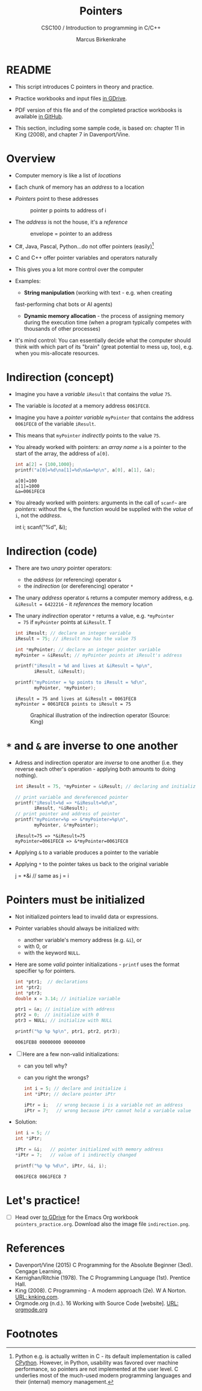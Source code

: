 #+TITLE:Pointers
#+AUTHOR:Marcus Birkenkrahe
#+SUBTITLE:CSC100 / Introduction to programming in C/C++
#+STARTUP: overview hideblocks
#+OPTIONS: toc:nil ^:nil num:nil
#+PROPERTY: header-args:C :main yes :includes <stdio.h> :exports both :results output :comments both
* README

  * This script introduces C pointers in theory and practice.

  * Practice workbooks and input files [[https://drive.google.com/drive/folders/12FZkGSRdzfxFd1-QEMxMkw0Q-Alz4F3U?usp=sharing][in GDrive]].

  * PDF version of this file and of the completed practice workbooks
    is available [[https://github.com/birkenkrahe/cc100/tree/main/pdf][in GitHub]].

  * This section, including some sample code, is based on: chapter 11
    in King (2008), and chapter 7 in Davenport/Vine.

* Overview

  * Computer memory is like a list of /locations/

  * Each chunk of memory has an /address/ to a location

  * /Pointers/ point to these addresses

    #+caption: pointer p points to address of i
    [[./img/pointer.png]]

  * The /address/ is not the house, it's a /reference/

    #+attr_html: :width 300px
    #+caption: envelope = pointer to an address
    [[./img/letter.png]]

  * C#, Java, Pascal, Python...do not offer pointers (easily)[fn:1]

  * C and C++ offer pointer variables and operators naturally

  * This gives you a lot more control over the computer

  * Examples:
    - *String manipulation* (working with text - e.g. when creating
    fast-performing chat bots or AI agents)
    - *Dynamic memory allocation* - the process of assigning memory
      during the execution time (when a program typically competes
      with thousands of other processes)

  * It's mind control: You can essentially decide what the computer
    should think with which part of its "brain" (great potential to
    mess up, too), e.g. when you mis-allocate resources.

* Indirection (concept)

  * Imagine you have a /variable/ ~iResult~ that contains the /value/ ~75~.

  * The variable is /located/ at a memory address ~0061FEC8~.

  * Imagine you have a /pointer variable/ ~myPointer~ that contains the
    address ~0061FEC8~ of the variable ~iResult~.

  * This means that ~myPointer~ /indirectly/ points to the value ~75~.

  * You already worked with pointers: an /array name/ ~a~ is a pointer to
    the start of the array, the address of ~a[0]~.

    #+begin_src C
      int a[2] = {100,1000};
      printf("a[0]=%d\na[1]=%d\n&a=%p\n", a[0], a[1], &a);
    #+end_src

    #+RESULTS:
    : a[0]=100
    : a[1]=1000
    : &a=0061FEC8

  * You already worked with pointers: arguments in the call of ~scanf~~
    are /pointers/: without the ~&~, the function would be supplied with
    the /value/ of ~i~, not the /address/.

    #+begin_example C
    int i;
    scanf("%d", &i);
    #+end_example

* Indirection (code)

  * There are two /unary/ pointer operators:
    - the /address/ (or referencing) operator ~&~
    - the /indirection/ (or dereferencing) operator ~*~

  * The unary /address/ operator ~&~ returns a computer memory address,
    e.g. ~&iResult = 6422216~ - it /references/ the memory location

  * The unary /indirection/ operator ~*~ returns a value, e.g. ~*myPointer
    = 75~ if ~myPointer~ points at ~&iResult~. T

    #+begin_src C
      int iResult; // declare an integer variable
      iResult = 75; // iResult now has the value 75

      int *myPointer; // declare an integer pointer variable
      myPointer = &iResult; // myPointer points at iResult's address

      printf("iResult = %d and lives at &iResult = %p\n",
             iResult, &iResult);

      printf("myPointer = %p points to iResult = %d\n",
             myPointer, *myPointer);
    #+end_src

    #+RESULTS:
    : iResult = 75 and lives at &iResult = 0061FEC8
    : myPointer = 0061FEC8 points to iResult = 75

    #+attr_html: :width 500px
    #+caption: Graphical illustration of the indirection operator (Source: King)
    [[./img/indirection.png]]

* ~*~ and ~&~ are inverse to one another

  * Adress and indirection operator are /inverse/ to one another
    (i.e. they reverse each other's operation - applying both amounts
    to doing nothing).

    #+begin_src C
      int iResult = 75, *myPointer = &iResult; // declaring and initializing

      // print variable and dereferenced pointer
      printf("iResult=%d => *&iResult=%d\n",
             iResult, *&iResult);
      // print pointer and address of pointer
      printf("myPointer=%p => &*myPointer=%p\n",
             myPointer, &*myPointer);
    #+end_src

    #+RESULTS:
    : iResult=75 => *&iResult=75
    : myPointer=0061FEC8 => &*myPointer=0061FEC8

  * Applying ~&~ to a variable produces a pointer to the variable

  * Applying ~*~ to the pointer takes us back to the original variable

    #+begin_example C
      j = *&i  // same as j = i
    #+end_example

* Pointers  must be initialized

  * Not initialized pointers lead to invalid data or expressions.

  * Pointer variables should always be initialized with:
    - another variable's memory address (e.g. ~&i~), or
    - with 0, or
    - with the keyword ~NULL~.

  * Here are some /valid/ pointer initializations - ~printf~ uses the
    format specifier ~%p~ for pointers.

    #+begin_src C
      int *ptr1;  // declarations
      int *ptr2;
      int *ptr3;
      double x = 3.14; // initialize variable

      ptr1 = &x; // initialize with address
      ptr2 = 0;  // initialize with 0
      ptr3 = NULL; // initialize with NULL

      printf("%p %p %p\n", ptr1, ptr2, ptr3);
    #+end_src

    #+RESULTS:
    : 0061FEB8 00000000 00000000

  * [ ] Here are a few non-valid initializations:
    - can you tell why?
    - can you right the wrongs?

    #+begin_src C :results silent
      int i = 5; // declare and initialize i
      int *iPtr; // declare pointer iPtr

      iPtr = i;   // wrong because i is a variable not an address
      iPtr = 7;   // wrong because iPtr cannot hold a variable value
    #+end_src

  * Solution:
    
    #+begin_src C :results output
      int i = 5; // 
      int *iPtr;

      iPtr = &i;   // pointer initialized with memory address
      *iPtr = 7;   // value of i indirectly changed

      printf("%p %p %d\n", iPtr, &i, i);
    #+end_src

    #+RESULTS:
    : 0061FEC8 0061FEC8 7

* Let's practice!

  * [ ] Head over [[https://drive.google.com/drive/folders/1mJ4HN7_Gq27LgXJBkcB_w3Aam3YjI5u_?usp=sharing][to GDrive]] for the Emacs Org workbook
    ~pointers_practice.org~. Download also the image file
    ~indirection.png~.

* References

  * Davenport/Vine (2015) C Programming for the Absolute Beginner
    (3ed). Cengage Learning.
  * Kernighan/Ritchie (1978). The C Programming Language
    (1st). Prentice Hall.
  * King (2008). C Programming - A modern approach (2e). W A Norton.
    [[http://knking.com/books/c2/][URL: knking.com]].
  * Orgmode.org (n.d.). 16 Working with Source Code [website]. [[https://orgmode.org/manual/Working-with-Source-Code.html][URL:
    orgmode.org]]

* Footnotes

[fn:1] Python e.g. is actually written in C - its default
implementation is called [[https://realpython.com/cpython-source-code-guide/#part-1-introduction-to-cpython][CPython]]. However, in Python, usability was
favored over machine performance, so pointers are not implemented at
the user level. C underlies most of the much-used modern programming
languages and their (internal) memory management.
